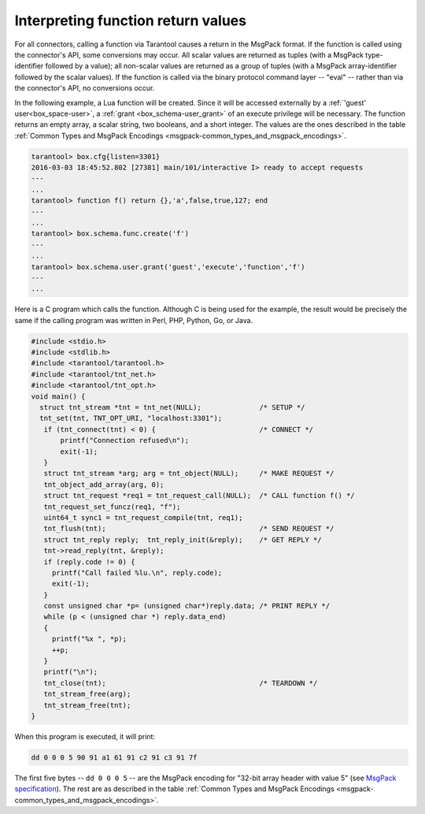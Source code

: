 
=====================================================================
         Interpreting function return values
=====================================================================

For all connectors, calling a function via Tarantool causes a return in the
MsgPack format. If the function is called using the connector's API, some
conversions may occur. All scalar values are returned as tuples (with a MsgPack
type-identifier followed by a value); all non-scalar values are returned as a
group of tuples (with a MsgPack array-identifier followed by the scalar values).
If the function is called via the binary protocol command layer -- "eval" --
rather than via the connector's API, no conversions occur.

In the following example, a Lua function will be created. Since it will be
accessed externally by a :ref:`'guest' user<box_space-user>`, a
:ref:`grant <box_schema-user_grant>` of an execute privilege will
be necessary. The function returns an empty array, a scalar string, two booleans,
and a short integer. The values are the ones described in the table
:ref:`Common Types and MsgPack Encodings <msgpack-common_types_and_msgpack_encodings>`.

.. code-block:: tarantoolsession

    tarantool> box.cfg{listen=3301}
    2016-03-03 18:45:52.802 [27381] main/101/interactive I> ready to accept requests
    ---
    ...
    tarantool> function f() return {},'a',false,true,127; end
    ---
    ...
    tarantool> box.schema.func.create('f')
    ---
    ...
    tarantool> box.schema.user.grant('guest','execute','function','f')
    ---
    ...

Here is a C program which calls the function. Although C is being used for the
example, the result would be precisely the same if the calling program was
written in Perl, PHP, Python, Go, or Java.

.. code-block:: c

  #include <stdio.h>
  #include <stdlib.h>
  #include <tarantool/tarantool.h>
  #include <tarantool/tnt_net.h>
  #include <tarantool/tnt_opt.h>
  void main() {
    struct tnt_stream *tnt = tnt_net(NULL);              /* SETUP */
    tnt_set(tnt, TNT_OPT_URI, "localhost:3301");
     if (tnt_connect(tnt) < 0) {                         /* CONNECT */
         printf("Connection refused\n");
         exit(-1);
     }
     struct tnt_stream *arg; arg = tnt_object(NULL);     /* MAKE REQUEST */
     tnt_object_add_array(arg, 0);
     struct tnt_request *req1 = tnt_request_call(NULL);  /* CALL function f() */
     tnt_request_set_funcz(req1, "f");
     uint64_t sync1 = tnt_request_compile(tnt, req1);
     tnt_flush(tnt);                                     /* SEND REQUEST */
     struct tnt_reply reply;  tnt_reply_init(&reply);    /* GET REPLY */
     tnt->read_reply(tnt, &reply);
     if (reply.code != 0) {
       printf("Call failed %lu.\n", reply.code);
       exit(-1);
     }
     const unsigned char *p= (unsigned char*)reply.data; /* PRINT REPLY */
     while (p < (unsigned char *) reply.data_end)
     {
       printf("%x ", *p);
       ++p;
     }
     printf("\n");
     tnt_close(tnt);                                     /* TEARDOWN */
     tnt_stream_free(arg);
     tnt_stream_free(tnt);
  }

When this program is executed, it will print:

.. code-block:: console

  dd 0 0 0 5 90 91 a1 61 91 c2 91 c3 91 7f

The first five bytes -- ``dd 0 0 0 5`` -- are the MsgPack encoding for
"32-bit array header with value 5" (see
`MsgPack specification <http://github.com/msgpack/msgpack/blob/master/spec.md>`_).
The rest are as described in the
table :ref:`Common Types and MsgPack Encodings <msgpack-common_types_and_msgpack_encodings>`.
